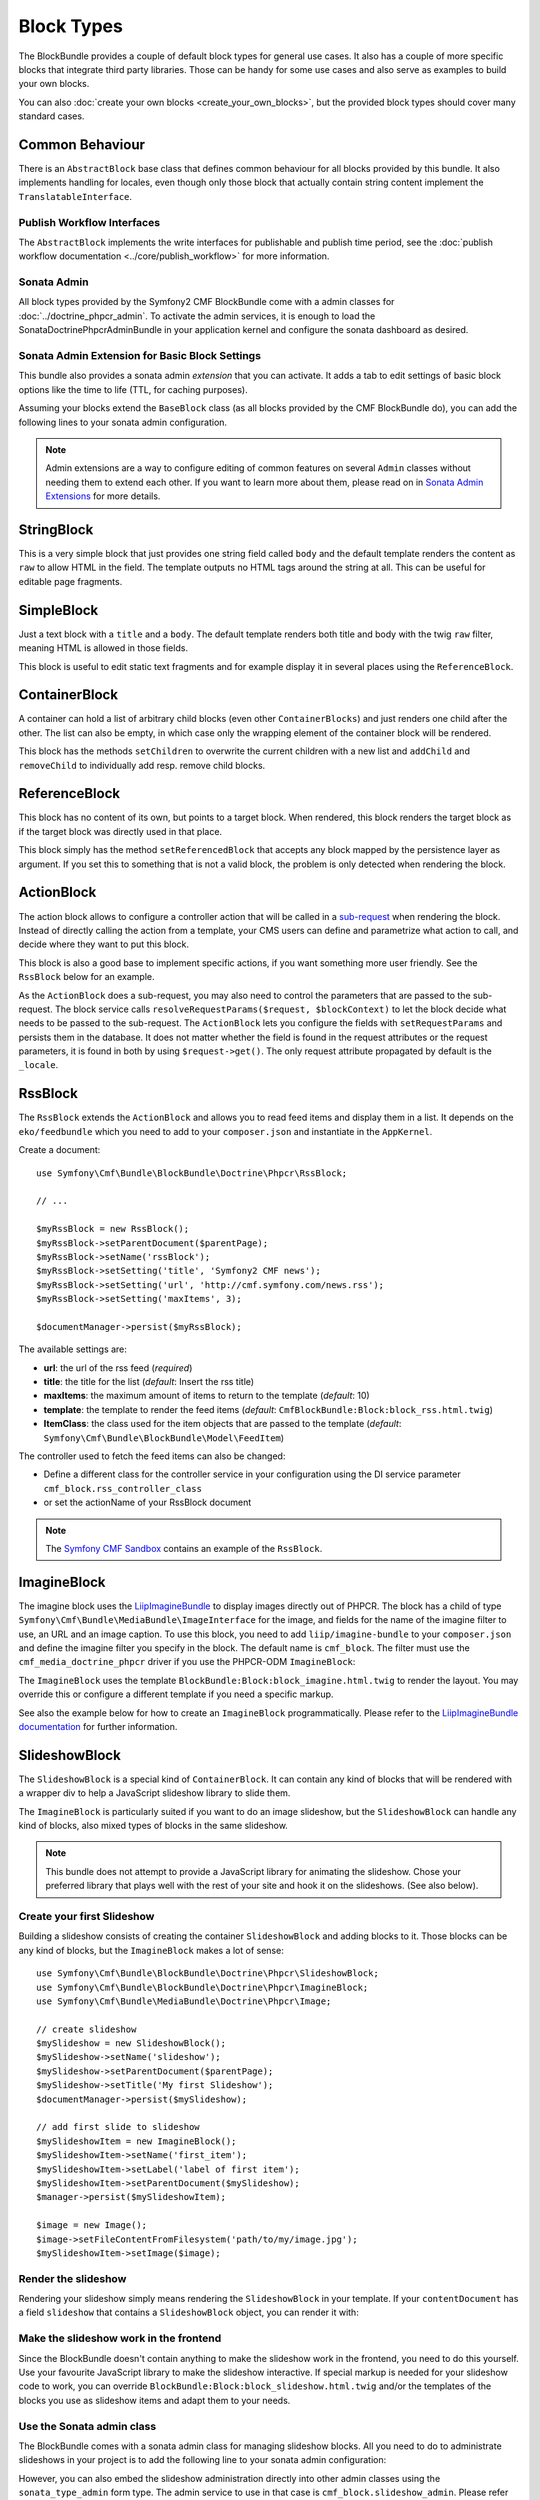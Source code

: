 Block Types
===========

The BlockBundle provides a couple of default block types for general use
cases. It also has a couple of more specific blocks that integrate third
party libraries. Those can be handy for some use cases and also serve as
examples to build your own blocks.

You can also :doc:`create your own blocks <create_your_own_blocks>`, but
the provided block types should cover many standard cases.

Common Behaviour
----------------

There is an ``AbstractBlock`` base class that defines common behaviour for all
blocks provided by this bundle. It also implements handling for locales, even
though only those block that actually contain string content implement the
``TranslatableInterface``.

Publish Workflow Interfaces
~~~~~~~~~~~~~~~~~~~~~~~~~~~

The ``AbstractBlock`` implements the write interfaces for publishable and
publish time period, see the
:doc:`publish workflow documentation <../core/publish_workflow>` for more
information.

Sonata Admin
~~~~~~~~~~~~

All block types provided by the Symfony2 CMF BlockBundle come with a admin
classes for :doc:`../doctrine_phpcr_admin`. To activate the admin services,
it is enough to load the SonataDoctrinePhpcrAdminBundle in your application
kernel and configure the sonata dashboard as desired.

.. _bundles-block-types-admin_extension:

Sonata Admin Extension for Basic Block Settings
~~~~~~~~~~~~~~~~~~~~~~~~~~~~~~~~~~~~~~~~~~~~~~~

This bundle also provides a sonata admin *extension* that you can activate.
It adds a tab to edit settings of basic block options like the time to life
(TTL, for caching purposes).

Assuming your blocks extend the ``BaseBlock`` class (as all blocks provided by
the CMF BlockBundle do), you can add the following lines to your sonata admin
configuration.

.. configuration-block::

    .. code-block:: yaml

        # app/config/config.yml
        sonata_admin:
            extensions:
                cmf.block.admin.base.extension:
                    extends:
                        - Symfony\Cmf\Bundle\BlockBundle\Model\BaseBlock

    .. code-block:: xml

        <!-- app/config/config.xml -->
        <?xml version="1.0" encoding="UTF-8" ?>
        <container xmlns="http://symfony.com/schema/dic/services"
            xmlns:xsi="http://www.w3.org/2001/XMLSchema-instance">

            <config xmlns="http://sonata-project.org/schema/dic/admin">
                <extension id="cmf.block.admin.base.extension">
                    <extend>Symfony\Cmf\Bundle\BlockBundle\Model\BaseBlock</extend>
                </extension>
            </config>
        </container>

    .. code-block:: php

        // app/config/config.php
        $container->loadFromExtension('sonata_admin', array(
            'extensions' => array(
                'cmf.block.admin.base.extension' => array(
                    'extends' => array(
                        'Symfony\Cmf\Bundle\BlockBundle\Model\BaseBlock',
                    ),
                ),
            ),
        ));

.. note::

    Admin extensions are a way to configure editing of common features on several
    ``Admin`` classes without needing them to extend each other. If you want to
    learn more about them, please read on in `Sonata Admin Extensions`_ for more
    details.

.. _bundle-block-updated-sonata-defaults:


StringBlock
-----------

This is a very simple block that just provides one string field called
``body`` and the default template renders the content as ``raw`` to
allow HTML in the field. The template outputs no HTML tags around the string
at all. This can be useful for editable page fragments.

SimpleBlock
-----------

Just a text block with a ``title`` and a ``body``. The default template
renders both title and body with the twig ``raw`` filter, meaning HTML is
allowed in those fields.

This block is useful to edit static text fragments and for example display
it in several places using the ``ReferenceBlock``.

ContainerBlock
--------------

A container can hold a list of arbitrary child blocks (even other
``ContainerBlocks``) and just renders one child after the other. The list can
also be empty, in which case only the wrapping element of the container block
will be rendered.

This block has the methods ``setChildren`` to overwrite the current
children with a new list and ``addChild`` and ``removeChild`` to individually
add resp. remove child blocks.

ReferenceBlock
--------------

This block has no content of its own, but points to a target block.
When rendered, this block renders the target block as if the target
block was directly used in that place.

This block simply has the method ``setReferencedBlock`` that accepts any
block mapped by the persistence layer as argument. If you set this to
something that is not a valid block, the problem is only detected when
rendering the block.

ActionBlock
-----------

The action block allows to configure a controller action that will be called
in a `sub-request`_ when rendering the block. Instead of directly calling the
action from a template, your CMS users can define and parametrize what action
to call, and decide where they want to put this block.

This block is also a good base to implement specific actions, if you want
something more user friendly. See the ``RssBlock`` below for an example.

As the ``ActionBlock`` does a sub-request, you may also need to control the
parameters that are passed to the sub-request. The block service calls
``resolveRequestParams($request, $blockContext)`` to let the block decide
what needs to be passed to the sub-request. The ``ActionBlock`` lets you
configure the fields with ``setRequestParams`` and persists them in the
database. It does not matter whether the field is found in the request
attributes or the request parameters, it is found in both by using
``$request->get()``. The only request attribute propagated by default is
the ``_locale``.

RssBlock
--------

The ``RssBlock`` extends the ``ActionBlock`` and allows you to read feed items and
display them in a list. It depends on the ``eko/feedbundle`` which you need to add
to your ``composer.json`` and instantiate in the ``AppKernel``.

Create a document::

    use Symfony\Cmf\Bundle\BlockBundle\Doctrine\Phpcr\RssBlock;

    // ...

    $myRssBlock = new RssBlock();
    $myRssBlock->setParentDocument($parentPage);
    $myRssBlock->setName('rssBlock');
    $myRssBlock->setSetting('title', 'Symfony2 CMF news');
    $myRssBlock->setSetting('url', 'http://cmf.symfony.com/news.rss');
    $myRssBlock->setSetting('maxItems', 3);

    $documentManager->persist($myRssBlock);

.. _bundle-block-rss-settings:

The available settings are:

* **url**: the url of the rss feed (*required*)
* **title**: the title for the list (*default*: Insert the rss title)
* **maxItems**: the maximum amount of items to return to the template
  (*default*: 10)
* **template**: the template to render the feed items (*default*:
  ``CmfBlockBundle:Block:block_rss.html.twig``)
* **ItemClass**: the class used for the item objects that are passed to the
  template (*default*: ``Symfony\Cmf\Bundle\BlockBundle\Model\FeedItem``)

The controller used to fetch the feed items can also be changed:

* Define a different class for the controller service in your configuration
  using the DI service parameter ``cmf_block.rss_controller_class``
* or set the actionName of your RssBlock document

.. note::

        The `Symfony CMF Sandbox`_ contains an example of the ``RssBlock``.

ImagineBlock
------------

The imagine block uses the `LiipImagineBundle`_ to display images directly
out of PHPCR. The block has a child of type
``Symfony\Cmf\Bundle\MediaBundle\ImageInterface`` for the image, and fields for
the name of the imagine filter to use, an URL and an image caption. To use this
block, you need to add ``liip/imagine-bundle`` to your ``composer.json`` and
define the imagine filter you specify in the block. The default name is
``cmf_block``. The filter must use the ``cmf_media_doctrine_phpcr`` driver if
you use the PHPCR-ODM ``ImagineBlock``:

.. configuration-block::

    .. code-block:: yaml

        # app/config/config.yml
        liip_imagine:
            # ...
            filter_sets:
                cmf_block:
                    data_loader: cmf_media_doctrine_phpcr
                    quality: 85
                    filters:
                        thumbnail: { size: [616, 419], mode: outbound }
                # ...

    .. code-block:: xml

        <!-- app/config/config.xml -->
        <?xml version="1.0" encoding="UTF-8" ?>
        <container xmlns="http://symfony.com/schema/dic/services">
            <config xmlns="http://example.org/dic/schema/liip_imagine">
                <!-- ... -->
                <filter-set name="cmf_block" data-loader="cmf_media_doctrine_phpcr" quality="85">
                    <filter name="thumbnail" size="616,419" mode="outbound"/>
                </filter-set>
                <!-- ... -->
            </config>
        </container>

    .. code-block:: php

        // app/config/config.php
        $container->loadFromExtension('liip_imagine', array(
            // ...
            'filter_sets' => array(
                'cmf_block' => array(
                    'data_loader' => 'cmf_media_doctrine_phpcr',
                    'quality'     => 85,
                    'filters'     => array(
                        'thumbnail' => array(
                            'size' => array(616, 419),
                            'mode' => 'outbound',
                        ),
                    ),
                ),
                // ...
            ),
        ));

The ``ImagineBlock`` uses the template ``BlockBundle:Block:block_imagine.html.twig``
to render the layout. You may override this or configure a different template if
you need a specific markup.

See also the example below for how to create an ``ImagineBlock`` programmatically.
Please refer to the `LiipImagineBundle documentation`_ for further information.

SlideshowBlock
--------------

The ``SlideshowBlock`` is a special kind of ``ContainerBlock``. It can contain
any kind of blocks that will be rendered with a wrapper div to help a
JavaScript slideshow library to slide them.

The ``ImagineBlock`` is particularly suited if you want to do an image
slideshow, but the ``SlideshowBlock`` can handle any kind of blocks, also mixed
types of blocks in the same slideshow.

.. note::

    This bundle does not attempt to provide a JavaScript library for animating
    the slideshow. Chose your preferred library that plays well with the rest
    of your site and hook it on the slideshows. (See also below).

Create your first Slideshow
~~~~~~~~~~~~~~~~~~~~~~~~~~~

Building a slideshow consists of creating the container ``SlideshowBlock`` and
adding blocks to it. Those blocks can be any kind of blocks, but the
``ImagineBlock`` makes a lot of sense::

    use Symfony\Cmf\Bundle\BlockBundle\Doctrine\Phpcr\SlideshowBlock;
    use Symfony\Cmf\Bundle\BlockBundle\Doctrine\Phpcr\ImagineBlock;
    use Symfony\Cmf\Bundle\MediaBundle\Doctrine\Phpcr\Image;

    // create slideshow
    $mySlideshow = new SlideshowBlock();
    $mySlideshow->setName('slideshow');
    $mySlideshow->setParentDocument($parentPage);
    $mySlideshow->setTitle('My first Slideshow');
    $documentManager->persist($mySlideshow);

    // add first slide to slideshow
    $mySlideshowItem = new ImagineBlock();
    $mySlideshowItem->setName('first_item');
    $mySlideshowItem->setLabel('label of first item');
    $mySlideshowItem->setParentDocument($mySlideshow);
    $manager->persist($mySlideshowItem);

    $image = new Image();
    $image->setFileContentFromFilesystem('path/to/my/image.jpg');
    $mySlideshowItem->setImage($image);

Render the slideshow
~~~~~~~~~~~~~~~~~~~~

Rendering your slideshow simply means rendering the ``SlideshowBlock`` in your
template. If your ``contentDocument`` has a field ``slideshow`` that contains
a ``SlideshowBlock`` object, you can render it with:

.. configuration-block::

    .. code-block:: jinja

        {{ sonata_block_render({
            'name': 'slideshow'
        }) }}

    .. code-block:: html+php

        <?php echo $view['blocks']->render(array(
            'name' => 'slideshow',
        )) ?>

Make the slideshow work in the frontend
~~~~~~~~~~~~~~~~~~~~~~~~~~~~~~~~~~~~~~~

Since the BlockBundle doesn't contain anything to make the slideshow work
in the frontend, you need to do this yourself. Use your favourite JavaScript
library to make the slideshow interactive. If special markup is needed for
your slideshow code to work, you can override
``BlockBundle:Block:block_slideshow.html.twig`` and/or the templates of the
blocks you use as slideshow items and adapt them to your needs.

Use the Sonata admin class
~~~~~~~~~~~~~~~~~~~~~~~~~~

The BlockBundle comes with a sonata admin class for managing slideshow blocks.
All you need to do to administrate slideshows in your project is to add the
following line to your sonata admin configuration:

.. configuration-block::

    .. code-block:: yaml

        sonata_admin:
            dashboard:
                groups:
                    blocks:
                        label: Blocks
                        items:
                            - cmf_block.slideshow_admin

    .. code-block:: xml

        <?xml version="1.0" encoding="UTF-8" ?>
        <container xmlns="http://symfony.com/schema/dic/services">

            <config xmlns="http://example.org/schema/dic/sonata_admin">
                <dashboard>
                    <group id="blocks"
                        label="Blocks">
                        <item>cmf_block.slideshow_admin</item>
                    </group>
                </dashboard>
            </config>

        </container>

    .. code-block:: php

        $container->loadFromExtension('sonata_admin', array(
            'dashboard' => array(
                'groups' => array(
                    'blocks' => array(
                        'label' => 'Blocks',
                        'items' => array(
                            'cmf_block.slideshow_admin',
                        ),
                    ),
                ),
            ),
        ));

However, you can also embed the slideshow administration directly into
other admin classes using the ``sonata_type_admin`` form type. The admin
service to use in that case is ``cmf_block.slideshow_admin``.
Please refer to the `Sonata Admin documentation`_
for further information.

.. _`Symfony CMF Sandbox`: https://github.com/symfony-cmf/cmf-sandbox
.. _`Sonata Admin documentation`: http://sonata-project.org/bundles/admin/master/doc/reference/form_types.html
.. _`Sonata Admin Extensions`: http://sonata-project.org/bundles/admin/master/doc/reference/extensions.html
.. _`LiipImagineBundle`: https://github.com/liip/LiipImagineBundle
.. _`LiipImagineBundle documentation`: https://github.com/liip/LiipImagineBundle/tree/master/Resources/doc
.. _`sub-request`: http://symfony.com/doc/current/book/internals.html#internal-requests
